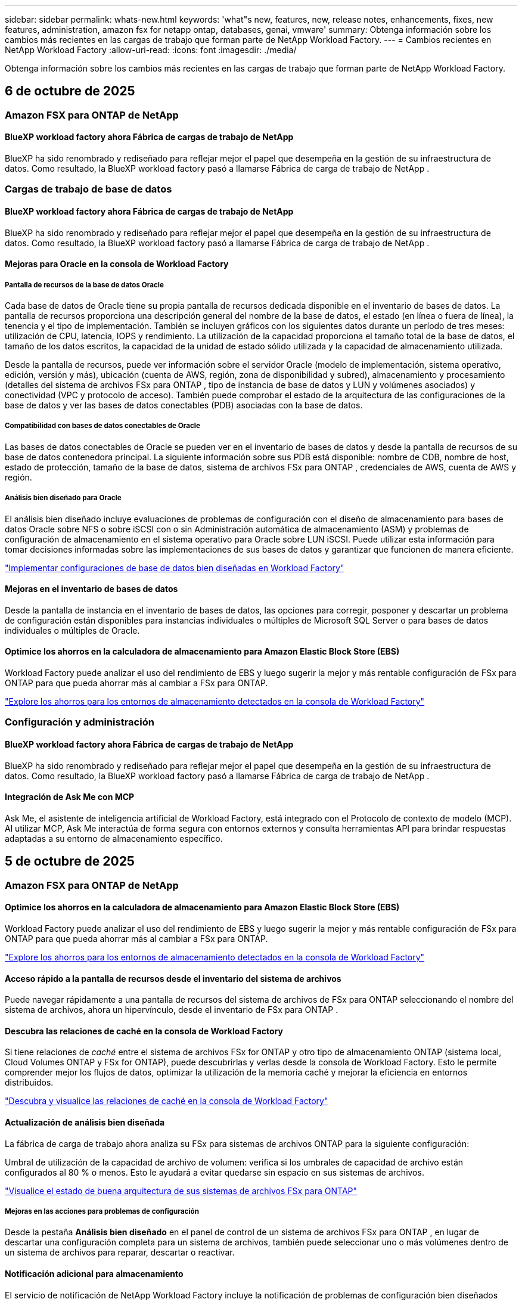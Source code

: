 ---
sidebar: sidebar 
permalink: whats-new.html 
keywords: 'what"s new, features, new, release notes, enhancements, fixes, new features, administration, amazon fsx for netapp ontap, databases, genai, vmware' 
summary: Obtenga información sobre los cambios más recientes en las cargas de trabajo que forman parte de NetApp Workload Factory. 
---
= Cambios recientes en NetApp Workload Factory
:allow-uri-read: 
:icons: font
:imagesdir: ./media/


[role="lead"]
Obtenga información sobre los cambios más recientes en las cargas de trabajo que forman parte de NetApp Workload Factory.



== 6 de octubre de 2025



=== Amazon FSX para ONTAP de NetApp



==== BlueXP workload factory ahora Fábrica de cargas de trabajo de NetApp

BlueXP ha sido renombrado y rediseñado para reflejar mejor el papel que desempeña en la gestión de su infraestructura de datos. Como resultado, la BlueXP workload factory pasó a llamarse Fábrica de carga de trabajo de NetApp .



=== Cargas de trabajo de base de datos



==== BlueXP workload factory ahora Fábrica de cargas de trabajo de NetApp

BlueXP ha sido renombrado y rediseñado para reflejar mejor el papel que desempeña en la gestión de su infraestructura de datos. Como resultado, la BlueXP workload factory pasó a llamarse Fábrica de carga de trabajo de NetApp .



==== Mejoras para Oracle en la consola de Workload Factory



===== Pantalla de recursos de la base de datos Oracle

Cada base de datos de Oracle tiene su propia pantalla de recursos dedicada disponible en el inventario de bases de datos. La pantalla de recursos proporciona una descripción general del nombre de la base de datos, el estado (en línea o fuera de línea), la tenencia y el tipo de implementación. También se incluyen gráficos con los siguientes datos durante un período de tres meses: utilización de CPU, latencia, IOPS y rendimiento. La utilización de la capacidad proporciona el tamaño total de la base de datos, el tamaño de los datos escritos, la capacidad de la unidad de estado sólido utilizada y la capacidad de almacenamiento utilizada.

Desde la pantalla de recursos, puede ver información sobre el servidor Oracle (modelo de implementación, sistema operativo, edición, versión y más), ubicación (cuenta de AWS, región, zona de disponibilidad y subred), almacenamiento y procesamiento (detalles del sistema de archivos FSx para ONTAP , tipo de instancia de base de datos y LUN y volúmenes asociados) y conectividad (VPC y protocolo de acceso). También puede comprobar el estado de la arquitectura de las configuraciones de la base de datos y ver las bases de datos conectables (PDB) asociadas con la base de datos.



===== Compatibilidad con bases de datos conectables de Oracle

Las bases de datos conectables de Oracle se pueden ver en el inventario de bases de datos y desde la pantalla de recursos de su base de datos contenedora principal. La siguiente información sobre sus PDB está disponible: nombre de CDB, nombre de host, estado de protección, tamaño de la base de datos, sistema de archivos FSx para ONTAP , credenciales de AWS, cuenta de AWS y región.



===== Análisis bien diseñado para Oracle

El análisis bien diseñado incluye evaluaciones de problemas de configuración con el diseño de almacenamiento para bases de datos Oracle sobre NFS o sobre iSCSI con o sin Administración automática de almacenamiento (ASM) y problemas de configuración de almacenamiento en el sistema operativo para Oracle sobre LUN iSCSI. Puede utilizar esta información para tomar decisiones informadas sobre las implementaciones de sus bases de datos y garantizar que funcionen de manera eficiente.

link:https://docs.netapp.com/us-en/workload-databases/optimize-configurations.html["Implementar configuraciones de base de datos bien diseñadas en Workload Factory"]



==== Mejoras en el inventario de bases de datos

Desde la pantalla de instancia en el inventario de bases de datos, las opciones para corregir, posponer y descartar un problema de configuración están disponibles para instancias individuales o múltiples de Microsoft SQL Server o para bases de datos individuales o múltiples de Oracle.



==== Optimice los ahorros en la calculadora de almacenamiento para Amazon Elastic Block Store (EBS)

Workload Factory puede analizar el uso del rendimiento de EBS y luego sugerir la mejor y más rentable configuración de FSx para ONTAP para que pueda ahorrar más al cambiar a FSx para ONTAP.

link:https://docs.netapp.com/us-en/workload-databases/explore-savings.html#explore-savings-for-detected-hosts["Explore los ahorros para los entornos de almacenamiento detectados en la consola de Workload Factory"]



=== Configuración y administración



==== BlueXP workload factory ahora Fábrica de cargas de trabajo de NetApp

BlueXP ha sido renombrado y rediseñado para reflejar mejor el papel que desempeña en la gestión de su infraestructura de datos. Como resultado, la BlueXP workload factory pasó a llamarse Fábrica de carga de trabajo de NetApp .



==== Integración de Ask Me con MCP

Ask Me, el asistente de inteligencia artificial de Workload Factory, está integrado con el Protocolo de contexto de modelo (MCP). Al utilizar MCP, Ask Me interactúa de forma segura con entornos externos y consulta herramientas API para brindar respuestas adaptadas a su entorno de almacenamiento específico.



== 5 de octubre de 2025



=== Amazon FSX para ONTAP de NetApp



==== Optimice los ahorros en la calculadora de almacenamiento para Amazon Elastic Block Store (EBS)

Workload Factory puede analizar el uso del rendimiento de EBS y luego sugerir la mejor y más rentable configuración de FSx para ONTAP para que pueda ahorrar más al cambiar a FSx para ONTAP.

link:https://docs.netapp.com/us-en/workload-fsx-ontap/explore-savings.html#explore-savings-for-detected-storage-environments["Explore los ahorros para los entornos de almacenamiento detectados en la consola de Workload Factory"]



==== Acceso rápido a la pantalla de recursos desde el inventario del sistema de archivos

Puede navegar rápidamente a una pantalla de recursos del sistema de archivos de FSx para ONTAP seleccionando el nombre del sistema de archivos, ahora un hipervínculo, desde el inventario de FSx para ONTAP .



==== Descubra las relaciones de caché en la consola de Workload Factory

Si tiene relaciones de _caché_ entre el sistema de archivos FSx for ONTAP y otro tipo de almacenamiento ONTAP (sistema local, Cloud Volumes ONTAP y FSx for ONTAP), puede descubrirlas y verlas desde la consola de Workload Factory. Esto le permite comprender mejor los flujos de datos, optimizar la utilización de la memoria caché y mejorar la eficiencia en entornos distribuidos.

link:https://docs.netapp.com/us-en/workload-fsx-ontap/discover-cache-volumes.html["Descubra y visualice las relaciones de caché en la consola de Workload Factory"]



==== Actualización de análisis bien diseñada

La fábrica de carga de trabajo ahora analiza su FSx para sistemas de archivos ONTAP para la siguiente configuración:

Umbral de utilización de la capacidad de archivo de volumen: verifica si los umbrales de capacidad de archivo están configurados al 80 % o menos. Esto le ayudará a evitar quedarse sin espacio en sus sistemas de archivos.

link:https://docs.netapp.com/us-en/workload-fsx-ontap/improve-configurations.html["Visualice el estado de buena arquitectura de sus sistemas de archivos FSx para ONTAP"]



===== Mejoras en las acciones para problemas de configuración

Desde la pestaña *Análisis bien diseñado* en el panel de control de un sistema de archivos FSx para ONTAP , en lugar de descartar una configuración completa para un sistema de archivos, también puede seleccionar uno o más volúmenes dentro de un sistema de archivos para reparar, descartar o reactivar.



==== Notificación adicional para almacenamiento

El servicio de notificación de NetApp Workload Factory incluye la notificación de problemas de configuración bien diseñados semanalmente.

link:https://docs.netapp.com/us-en/workload-setup-admin/configure-notifications.html#notification-types-and-messages["Tipos de notificaciones y mensajes en la documentación de configuración y administración de Workload Factory"]



==== Los archivos inmutables admiten la eliminación privilegiada

Con esta función, puede configurar el acceso de eliminación privilegiado para archivos inmutables en sus sistemas de archivos FSx para ONTAP . Esto le permite proteger datos críticos contra eliminaciones accidentales o maliciosas y, al mismo tiempo, permitir que los usuarios autorizados anulen el bloqueo y eliminen estos archivos según sea necesario. La habilitación de la eliminación privilegiada está disponible durante la creación del volumen o para volúmenes existentes.



=== Cargas de trabajo de



==== BlueXP workload factory ahora Fábrica de cargas de trabajo de NetApp

BlueXP ha sido renombrado y rediseñado para reflejar mejor el papel que desempeña en la gestión de su infraestructura de datos. Como resultado, la BlueXP workload factory pasó a llamarse Fábrica de carga de trabajo de NetApp .



==== Presentamos el centro de planificación de cargas de trabajo de VMware

El centro de planificación de cargas de trabajo de VMware le permite ver y administrar su inventario de máquinas virtuales y sus planes de migración desde un solo lugar. Puede cargar y guardar múltiples inventarios de VM de diferentes entornos y comenzar a planificar una migración al servicio AWS EC2 o Amazon Elastic VMware para cualquiera de ellos. También puede crear y guardar planes de migración de AWS EC2 o EVS.

https://docs.netapp.com/us-en/workload-vmware/explore-planning-center.html["Explorar el centro de planificación de cargas de trabajo de VMware"]



==== Presentamos el soporte del asesor de migración para Amazon Elastic VMWare Service

BlueXP Workload Factory para VMware ahora le permite utilizar el asesor de migración de Amazon Elastic VMware Service para migrar rápidamente sus cargas de trabajo de VMware locales a Amazon Elastic VMware Service. Después de crear un plan de migración utilizando el asesor de migración, este se guarda automáticamente en la lista de planes de migración en el centro de planificación.

https://docs.netapp.com/us-en/workload-vmware/launch-migration-advisor-evs.html["Cree un plan de implementación para Amazon EVS utilizando el asesor de migración"]



=== Cargas de trabajo GenAI



==== BlueXP workload factory ahora Fábrica de cargas de trabajo de NetApp

BlueXP ha sido renombrado y rediseñado para reflejar mejor el papel que desempeña en la gestión de su infraestructura de datos. Como resultado, la BlueXP workload factory pasó a llamarse Fábrica de carga de trabajo de NetApp .



==== Compatibilidad para agregar orígenes de datos NFS/SMB genéricos en conectores de NetApp para Amazon Q Business

Con la API de Workload Factory, ahora puede agregar una fuente de datos desde un recurso compartido NFSv3, NFSv4 o SMB genérico a un conector de NetApp para Amazon Q Business. Esto le permite incluir archivos almacenados en volúmenes alojados por sistemas de archivos distintos de Amazon FSx for NetApp ONTAP.

link:https://docs.netapp.com/us-en/workload-genai/connector/define-connector.html["Cree un conector de NetApp para Amazon Q Business"]

link:https://docs.netapp.com/us-en/workload-genai/connector/define-connector.html#add-data-sources-to-the-connector["Agregar fuentes de datos a un conector"]



==== Configuración avanzada de chat para bases de conocimiento

Ahora puede configurar ajustes de chat avanzados que se aplican al modelo de chat para la base de conocimiento, como la duración de la respuesta, la temperatura, la configuración de razonamiento y más. Algunas de estas configuraciones, como las configuraciones de actualidad y hora de modificación, las configuraciones de recuperación avanzada y el mensaje del sistema, solo están disponibles mediante la API de Workload Factory.

link:https://docs.netapp.com/us-en/workload-genai/knowledge-base/create-knowledgebase.html["Cree una base de conocimientos de GenAI"]



==== La selección del tipo de inferencia ahora es compatible con modelos de incrustación, chat y reclasificación.

Si el modelo de incrustación, chat o reclasificación que eligió tiene configuraciones de inferencia, ahora puede seleccionar un tipo de inferencia. Esto le permite ajustar mejor el rendimiento del chatbot y los requisitos de recursos a sus necesidades.

link:https://docs.netapp.com/us-en/workload-genai/knowledge-base/create-knowledgebase.html["Cree una base de conocimientos de GenAI"]



=== Configuración y administración



==== Nueva notificación para Almacenamiento

El servicio de notificación de NetApp Workload Factory incluye la notificación de problemas bien diseñados para el almacenamiento.

link:https://docs.netapp.com/us-en/workload-setup-admin/configure-notifications.html["Notificaciones para NetApp Workload Factory"]



=== Cargas de trabajo de los constructores



==== BlueXP workload factory ahora Fábrica de cargas de trabajo de NetApp

BlueXP ha sido renombrado y rediseñado para reflejar mejor el papel que desempeña en la gestión de su infraestructura de datos. Como resultado, la BlueXP workload factory pasó a llamarse Fábrica de carga de trabajo de NetApp .



== 9 de septiembre de 2025



=== Amazon FSX para ONTAP de NetApp



==== Mejoras en los informes de inventario de almacenamiento

Workload Factory ha mejorado los datos informados para sus sistemas de archivos FSx para ONTAP . El informe descargable de la página de inventario de FSx para ONTAP incluye las siguientes columnas nuevas:

* SSD utilizado: muestra el valor de la capacidad SSD utilizada
* Utilización de SSD: muestra el porcentaje de capacidad de SSD en uso
* Utilización del rendimiento: muestra la utilización promedio y máxima de los últimos 30 días
* Utilización de E/S: muestra la utilización de E/S promedio y máxima durante los últimos 30 días
* Utilización de CPU: muestra la utilización promedio y máxima de CPU durante los últimos 30 días




==== Mejoras en la gestión de instantáneas

Workload Factory ha realizado varias mejoras para ver los detalles de las instantáneas de volumen y administrarlas. Estas mejoras le permiten comprender más fácilmente el estado de sus instantáneas y proteger sus datos.

image:screenshot-menu-view-volume-details.png["Captura de pantalla que muestra el menú de volumen de FSx para ONTAP con acciones básicas y luego muestra los detalles del volumen."]

Los elementos adicionales aparecen en los detalles del volumen en la pestaña Protección:

* Nombre de la política de instantáneas
* Reserva de espacio para instantáneas
* Capacidad de reserva de espacio instantánea


image:screenshot-volume-details-protection.png["Captura de pantalla que muestra los detalles del volumen de FSx para ONTAP con la pestaña de protección abierta."]

Se puede acceder a la nueva pantalla de administración de instantáneas desde un volumen; proporciona información sobre la política de instantáneas para el volumen e incluye una tabla con todas las instantáneas del volumen. La tabla muestra los siguientes detalles de la instantánea: hora de creación, tamaño, tiempo de vencimiento, protección de instantánea inmutable y etiquetas. Desde la pantalla de administración, puede cambiar la política de instantáneas del volumen, crear una instantánea manualmente y editar, acceder, restaurar y eliminar instantáneas.

image:screenshot-manage-snapshots-screen.png["Captura de pantalla que muestra la pantalla de administración de instantáneas."]



==== Disminución de la capacidad de almacenamiento SSD disponible

La fábrica de carga de trabajo admite la disminución de la capacidad de la unidad de estado sólido (SSD) de sus sistemas de archivos de segunda generación. Con la capacidad elástica del sistema de archivos, puede ajustar dinámicamente la capacidad de sus sistemas de archivos para que coincidan con las necesidades de sus cargas de trabajo.

link:https://docs.netapp.com/us-en/workload-fsx-ontap/increase-file-system-capacity.html["Ajustar la capacidad del sistema de archivos"]



== 1 de septiembre de 2025



=== Cargas de trabajo de base de datos



==== Analizador de registros de errores impulsado por IA de Agentic

El analizador de registros de errores impulsado por IA de Agentic es una nueva función que aprovecha algoritmos avanzados de aprendizaje automático para detectar y analizar automáticamente errores en los archivos de registro. Esta herramienta tiene como objetivo agilizar el proceso de resolución de problemas al proporcionar a los desarrolladores información práctica y recomendaciones basadas en los patrones que identifica en los registros.

link:https://docs.netapp.com/us-en/workload-databases/analyze-error-logs.html["Obtenga más información sobre el analizador de registros de errores impulsado por IA de Agentic"]



==== Soporte de Oracle

La fábrica de carga de trabajo incluye soporte para bases de datos Oracle. En la consola de Workload Factory, puede ver sus bases de datos Oracle desde el inventario, registrar bases de datos para usar funciones avanzadas en Workload Factory y analizar bases de datos Oracle para alinearlas con las mejores prácticas mediante la función bien diseñada. El análisis bien diseñado determina si las configuraciones de almacenamiento para las bases de datos Oracle están optimizadas. Puede utilizar esta información para tomar decisiones informadas sobre las implementaciones de sus bases de datos y garantizar que funcionen de manera eficiente.

link:https://docs.netapp.com/us-en/workload-databases/optimize-configurations.html["Implementar configuraciones de base de datos bien diseñadas en la fábrica de carga de trabajo"]



==== Compatibilidad con implementaciones de Microsoft SQL Server en FSx de segunda generación para sistemas de archivos ONTAP

Workload Factory admite implementaciones de Microsoft SQL Server en sistemas de archivos FSx para ONTAP de segunda generación. Esta mejora le permite aprovechar las últimas características y mejoras de rendimiento disponibles en los sistemas de archivos de segunda generación mientras administra sus cargas de trabajo de SQL Server.



==== Autenticación de Windows para la protección de SQL Server

La autenticación de instancias de Microsoft SQL Server con credenciales de Windows está integrada en el flujo de trabajo para preparar los hosts de Microsoft SQL Server para la protección con BlueXP backup and recovery. Este solía ser un paso previo que debía completarse manualmente. En su lugar, se le solicitará que comparta las credenciales de Windows con acceso administrativo si no ha registrado los hosts en la fábrica de carga de trabajo usando las credenciales de Windows.

link:https://docs.netapp.com/us-en/workload-databases/protect-sql-server.html["Aprenda a proteger las cargas de trabajo de Microsoft SQL Server a través de la consola de fábrica de cargas de trabajo"] .



==== Un análisis bien diseñado incluye la alineación de MTU para SQL Server

El análisis bien diseñado evalúa y corrige la desalineación de la unidad de transmisión máxima (MTU) en los puntos finales de Microsoft SQL Server en FSx para el almacenamiento de ONTAP . La alineación de la configuración de MTU ayuda a optimizar el rendimiento de la red y reducir la latencia de las cargas de trabajo de SQL Server.

link:https://docs.netapp.com/us-en/workload-databases/optimize-configurations.html["Implementar configuraciones de base de datos bien diseñadas en la fábrica de carga de trabajo"]



== 12 de agosto de 2025



=== Cargas de trabajo de base de datos



==== La BlueXP backup and recovery ahora admite cargas de trabajo de Microsoft SQL Server

La BlueXP backup and recovery le permite realizar copias de seguridad, restaurar, verificar y clonar bases de datos y grupos de disponibilidad de Microsoft SQL Server. Desde la consola de fábrica de carga de trabajo, puede acceder y utilizar la BlueXP backup and recovery para proteger las cargas de trabajo de Microsoft SQL Server.

link:https://docs.netapp.com/us-en/workload-databases/protect-sql-server.html["Aprenda a proteger las cargas de trabajo de Microsoft SQL Server a través de la consola de fábrica de cargas de trabajo"] .

Para obtener detalles sobre la BlueXP backup and recovery, consultelink:https://docs.netapp.com/us-en/bluexp-backup-recovery/br-use-mssql-protect-overview.html["Proteja la descripción general de las cargas de trabajo de Microsoft SQL con la BlueXP backup and recovery"^] .



== 04 de agosto de 2025



=== Cargas de trabajo de base de datos



==== Un análisis bien diseñado incluye la validación de clústeres de alta disponibilidad

El análisis bien diseñado ahora incluye validación para clústeres de alta disponibilidad. Esta validación verifica todas las configuraciones relacionadas con el clúster desde el lado del servidor, incluida la disponibilidad y configuración del disco en ambos nodos, la configuración del clúster de Windows y la preparación para la conmutación por error. Esto garantiza que el clúster de Windows esté configurado correctamente y pueda conmutar por error con éxito cuando sea necesario.

link:https://docs.netapp.com/us-en/workload-databases/optimize-configurations.html["Implementar configuraciones de base de datos bien diseñadas en la fábrica de carga de trabajo"]



==== Menú multinivel disponible para instancias

La consola de fábrica de carga de trabajo ahora incluye un menú de varios niveles para instancias. Este cambio proporciona una estructura de navegación más organizada e intuitiva para administrar instancias. Las opciones de menú para la administración de instancias incluyen ver el panel de instancias, ver bases de datos, crear una base de datos y crear un clon de espacio aislado.

image:manage-instance-table-menu.png["Una captura de pantalla del menú de la tabla de instancias con una estructura de menú de varios niveles. Seleccione el menú de la tabla de instancias y luego administre la instancia para ver bases de datos, crear una base de datos y crear un clon de espacio aislado."]



==== Nueva opción de autenticación para explorar ahorros

Cuando el `NT Authority\SYSTEM` Si el usuario no tiene permisos suficientes en Microsoft SQL Server, puede autenticarse con credenciales de SQL Server o agregar los permisos de SQL Server faltantes a `NT Authority\SYSTEM` .

link:https://docs.netapp.com/us-en/workload-databases/explore-savings.html["Explore los ahorros potenciales para sus entornos de bases de datos con Amazon FSx for NetApp ONTAP"]



== 03 de agosto de 2025



=== Amazon FSX para ONTAP de NetApp



==== Mejoras en la pestaña de relaciones de replicación

Hemos agregado varias columnas nuevas a la tabla de relaciones de replicación para brindarle más información sobre sus relaciones de replicación en la pestaña *Relaciones de replicación*. La tabla ahora incluye las siguientes columnas:

* Política de SnapMirror
* Sistema de archivos fuente
* Sistema de archivos de destino
* Estado de la relación
* Última hora de transferencia




==== Mejoras en la protección autónoma contra ransomware de NetApp con IA (ARP/AI)

Esta versión presenta el término actualizado "NetApp Autonomous Ransomware Protection con IA (ARP/AI)" para reflejar mejor la integración de la inteligencia artificial en nuestras capacidades de protección contra ransomware.

Además, se han realizado las siguientes mejoras en ARP/AI:

* ARP/AI a nivel de volumen: ahora puede habilitar ARP/AI a nivel de volumen, lo que le permite proteger volúmenes específicos dentro de sus sistemas de archivos FSx para ONTAP .
* Creación automática de instantáneas: puede configurar la política ARP/AI para tomar instantáneas automáticas y definir con qué frecuencia se toman instantáneas para volúmenes con ARP/AI habilitado, lo que mejora su estrategia de protección de datos.
* Instantáneas inmutables: ARP/AI ahora admite instantáneas inmutables, que no se pueden eliminar ni modificar, lo que proporciona una capa adicional de seguridad contra ataques de ransomware.
* Detección: incluye varios métodos de detección, como alta tasa de datos de entropía a nivel de volumen, tasa de creación de archivos, tasa de cambio de nombre de archivos, tasa de eliminación de archivos, análisis de comportamiento y extensiones de archivo nunca antes vistas que ayudan a detectar anomalías y posibles ataques de ransomware.


link:https://docs.netapp.com/us-en/workload-fsx-ontap/ransomware-protection.html["Proteja sus datos con la protección autónoma contra ransomware con IA (ARP/AI) de NetApp"]



==== Actualizaciones de análisis bien diseñadas

La fábrica de carga de trabajo ahora analiza su FSx para sistemas de archivos ONTAP para las siguientes configuraciones:

* Confiabilidad de los datos de retención a largo plazo: verifica si las etiquetas asignadas a la política de instantáneas del volumen de origen son idénticas a las etiquetas asignadas a la política de retención a largo plazo. Cuando las etiquetas son idénticas, la replicación de datos es confiable entre los volúmenes de origen y de destino.
* Protección autónoma contra ransomware con IA (ARP/AI) de NetApp : comprueba si ARP/AI está habilitado en sus sistemas de archivos. Esta función le ayuda a detectar y recuperarse de ataques de ransomware.


link:https://docs.netapp.com/us-en/workload-fsx-ontap/improve-configurations.html["Visualice el estado de buena arquitectura de sus sistemas de archivos FSx para ONTAP"]



==== Descartar una configuración del análisis bien diseñado

Ahora puede descartar una o más configuraciones del análisis bien diseñado. Esto le permite ignorar configuraciones específicas que no desea abordar en este momento.

link:https://docs.netapp.com/us-en/workload-fsx-ontap/improve-configurations.html["Descartar una configuración del análisis bien diseñado"]



==== Compatibilidad de Terraform con la creación de enlaces

Ahora puede usar Terraform desde Codebox para crear un enlace para la asociación con un sistema de archivos FSx para ONTAP . Esta funcionalidad es para los usuarios que crean enlaces manualmente.

link:https://docs.netapp.com/us-en/workload-fsx-ontap/create-link.html["Conéctese a un sistema de archivos FSx para ONTAP con un enlace Lambda"]



==== Nueva compatibilidad regional para explorar ahorros en almacenamiento

Las siguientes nuevas regiones ahora son compatibles para explorar ahorros para Amazon Elastic Block Store (EBS), FSx para Windows File Server y Elastic File Systems (EFS):

* México
* Tailandia




==== Mejoras en la creación y gestión de recursos compartidos SMB/CIFS

Ahora puede crear recursos compartidos SMB/CIFS que apunten a directorios dentro de un volumen. Dentro del volumen, podrás ver qué recursos compartidos existen, a dónde apuntan y los permisos otorgados a usuarios y grupos específicos.

Para los volúmenes de protección de datos, el flujo de creación de un recurso compartido SMB/CIFS ahora incluye la creación de una ruta de unión al volumen para fines de montaje.

link:https://review.docs.netapp.com/us-en/workload-fsx-ontap_grogu-5684-wa-dismiss/manage-cifs-share.html#create-a-cifs-share-for-a-volume["Crear un recurso compartido CIFS para un volumen"]



=== Cargas de trabajo de



==== Soporte mejorado del asesor de migración para Amazon Elastic VMWare Service

NetApp Workload Factory ahora admite la implementación y el montaje automáticos de su sistema de archivos Amazon FSx for NetApp ONTAP . Esto le permite comenzar a implementar sus máquinas virtuales en FSx para sistemas de archivos ONTAP cuando se complete la migración al entorno de Amazon EVS.

https://docs.netapp.com/us-en/workload-vmware/launch-migration-advisor-evs-manual.html["Cree un plan de implementación para Amazon EVS utilizando el asesor de migración"]



==== Calcule el ahorro de costos al migrar a Amazon Elastic VMware Service

Ahora puede explorar los ahorros potenciales que obtendrá al migrar sus cargas de trabajo de VMware a Amazon Elastic VMware Service (EVS). La calculadora de ahorros le permite comparar los costos de usar Amazon EVS con y sin Amazon FSx for NetApp ONTAP como almacenamiento subyacente. La calculadora muestra ahorros potenciales en tiempo real a medida que ajusta las características de su entorno.

https://docs.netapp.com/us-en/workload-vmware/calculate-evs-savings.html["Explore los ahorros de Amazon Elastic VMware Service con BlueXP Workload Factory"]



=== Cargas de trabajo GenAI



==== Almacenamiento seguro para resultados de datos estructurados

Si los resultados de la consulta del chatbot contienen datos estructurados, GenAI puede almacenar los resultados en un bucket de Amazon S3. Cuando estos resultados se almacenan en un bucket S3, puedes descargarlos utilizando el enlace de descarga dentro de la sesión de chat.

link:https://docs.netapp.com/us-en/workload-genai/knowledge-base/create-knowledgebase.html["Cree una base de conocimientos de GenAI"]



==== Disponibilidad del servidor MCP

NetApp ahora proporciona un servidor de Protocolo de contexto de modelo (MCP) con NetApp Workload Factory para GenAI. Puede instalar el servidor localmente para permitir que los clientes MCP externos descubran y recuperen resultados de consultas de una base de conocimiento GenAI.

link:https://github.com/NetApp/mcp/tree/main/NetApp-KnowledgeBase-MCP-server["Servidor MCP GenAI de NetApp Workload Factory"^]
